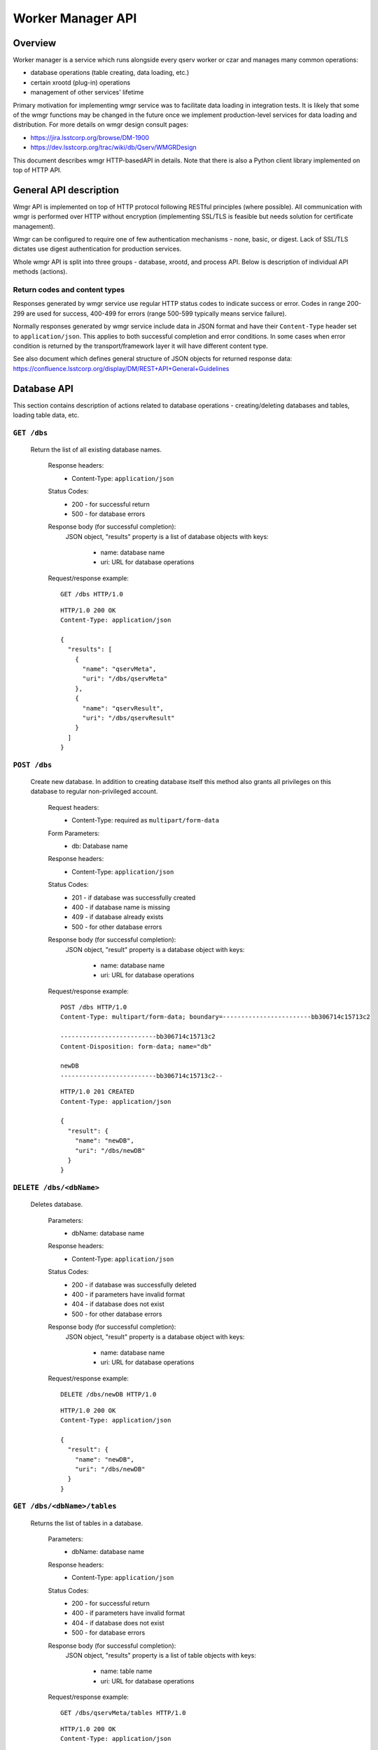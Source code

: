 Worker Manager API
##################

Overview
********

Worker manager is a service which runs alongside every qserv worker or czar and
manages many common operations:

* database operations (table creating, data loading, etc.)
* certain xrootd (plug-in) operations
* management of other services' lifetime

Primary motivation for implementing wmgr service was to facilitate data loading
in integration tests. It is likely that some of the wmgr functions may be
changed in the future once we implement production-level services for data
loading and distribution. For more details on wmgr design consult pages:

* https://jira.lsstcorp.org/browse/DM-1900
* https://dev.lsstcorp.org/trac/wiki/db/Qserv/WMGRDesign

This document describes wmgr HTTP-basedAPI in details. Note that there is also a
Python client library implemented on top of HTTP API.


General API description
***********************

Wmgr API is implemented on top of HTTP protocol following RESTful principles
(where possible). All communication with wmgr is performed over HTTP without
encryption (implementing SSL/TLS is feasible but needs solution for certificate
management).

Wmgr can be configured to require one of few authentication mechanisms - none,
basic, or digest. Lack of SSL/TLS dictates use digest authentication for
production services.

Whole wmgr API is split into three groups - database, xrootd, and process API.
Below is description of individual API methods (actions).

Return codes and content types
==============================

Responses generated by wmgr service use regular HTTP status codes to indicate
success or error. Codes in range 200-299 are used for success, 400-499 for
errors (range 500-599 typically means service failure).

Normally responses generated by wmgr service include data in JSON format and
have their ``Content-Type`` header set to ``application/json``. This applies to
both successful completion and error conditions. In some cases when error
condition is returned by the transport/framework layer it will have different
content type.

See also document which defines general structure of JSON objects for returned
response data:
https://confluence.lsstcorp.org/display/DM/REST+API+General+Guidelines


Database API
************

This section contains description of actions related to database operations -
creating/deleting databases and tables, loading table data, etc.


``GET /dbs``
============

    Return the list of all existing database names.

        Response headers:
            * Content-Type: ``application/json``

        Status Codes:
            * 200 - for successful return
            * 500 - for database errors

        Response body (for successful completion):
            JSON object, "results" property is a list of database
            objects with keys:
                * name: database name
                * uri: URL for database operations

        Request/response example::

            GET /dbs HTTP/1.0

        ::

            HTTP/1.0 200 OK
            Content-Type: application/json

            {
              "results": [
                {
                  "name": "qservMeta",
                  "uri": "/dbs/qservMeta"
                },
                {
                  "name": "qservResult",
                  "uri": "/dbs/qservResult"
                }
              ]
            }

``POST /dbs``
=============

    Create new database. In addition to creating database itself this method
    also grants all privileges on this database to regular non-privileged
    account.

        Request headers:
            * Content-Type: required as ``multipart/form-data``

        Form Parameters:
            * db: Database name

        Response headers:
            * Content-Type: ``application/json``

        Status Codes:
            * 201 - if database was successfully created
            * 400 - if database name is missing
            * 409 - if database already exists
            * 500 - for other database errors

        Response body (for successful completion):
            JSON object, "result" property is a database object with
            keys:
                * name: database name
                * uri: URL for database operations

        Request/response example::

            POST /dbs HTTP/1.0
            Content-Type: multipart/form-data; boundary=------------------------bb306714c15713c2

            --------------------------bb306714c15713c2
            Content-Disposition: form-data; name="db"

            newDB
            --------------------------bb306714c15713c2--

        ::

            HTTP/1.0 201 CREATED
            Content-Type: application/json

            {
              "result": {
                "name": "newDB",
                "uri": "/dbs/newDB"
              }
            }

``DELETE /dbs/<dbName>``
========================

    Deletes database.

        Parameters:
            * dbName: database name

        Response headers:
            * Content-Type: ``application/json``

        Status Codes:
            * 200 - if database was successfully deleted
            * 400 - if parameters have invalid format
            * 404 - if database does not exist
            * 500 - for other database errors

        Response body (for successful completion):
            JSON object, "result" property is a database object with
            keys:
                * name: database name
                * uri: URL for database operations

        Request/response example::

            DELETE /dbs/newDB HTTP/1.0

        ::

            HTTP/1.0 200 OK
            Content-Type: application/json

            {
              "result": {
                "name": "newDB",
                "uri": "/dbs/newDB"
              }
            }

``GET /dbs/<dbName>/tables``
============================

    Returns the list of tables in a database.

        Parameters:
            * dbName: database name

        Response headers:
            * Content-Type: ``application/json``

        Status Codes:
            * 200 - for successful return
            * 400 - if parameters have invalid format
            * 404 - if database does not exist
            * 500 - for database errors

        Response body (for successful completion):
            JSON object, "results" property is a list of table
            objects with keys:
                * name: table name
                * uri: URL for database operations

        Request/response example::

            GET /dbs/qservMeta/tables HTTP/1.0

        ::

            HTTP/1.0 200 OK
            Content-Type: application/json

            {
              "results": [
                {
                  "name": "QCzar",
                  "uri": "/dbs/qservMeta/tables/QCzar"
                },
                {
                  "name": "QInfo",
                  "uri": "/dbs/qservMeta/tables/QInfo"
                },
                ...
              ]
            }

``POST /dbs/<dbName>/tables``
=============================

    Create new table.

    If ``schemaSource`` (see below) is "request" then request must include
    ``schema`` parameter which is an SQL DDL statement starting with 'CREATE
    TABLE TableName ...'.

    If ``schemaSource`` is "css" then ``table`` parameter must be specified.
    Table schema will be extracted from CSS in this case, ``schemaSource`` must
    not be given.

        Parameters:
            * dbName: database name

        Request headers:
            * Content-Type: required as ``multipart/form-data``

        Form Parameters:
            * table: Table name
            * schemaSource: source for schema name, possible
              values: "request", "css", (default: "request")
            * schema: complete "CREATE TABLE ..." statement
              (optional)
            * chunkColumns: boolean flag, false by default,
              accepted values: '0', '1', 'yes', 'no', 'false', 'true'. If set
              to true then delete columns "_chunkId", "_subChunkId" from table
              (if they exist) and add columns "chunkId", "subChunkId" (if they
              don't exist)

        Response headers:
            * Content-Type: ``application/json``

        Status Codes:
            * 201 - if table was successfully created
            * 400 - if parameters have invalid format or if form
              parameters are missing or conflicting
            * 409 - if table already exists
            * 500 - if table is not defined in CSS or other
              database errors

        Response body (for successful completion):
            JSON object, "result" property is a table object with
            keys:
                * name: database name
                * uri: URL for database operations

        Request/response example::

            POST /dbs/newDB/tables HTTP/1.0
            Content-Type: multipart/form-data; boundary=------------------------c5c44964f0f9add0

            --------------------------c5c44964f0f9add0
            Content-Disposition: form-data; name="schema"

            CREATE TABLE newTable (I INT)
            --------------------------c5c44964f0f9add0
            Content-Disposition: form-data; name="table"

            newTable
            --------------------------c5c44964f0f9add0--

        ::

            HTTP/1.0 201 CREATED
            Content-Type: application/json

            {
              "result": {
                "name": "newTable",
                "uri": "/dbs/newDB/tables/newTable"
              }
            }

``DELETE /dbs/<dbName>/tables/<tblName>``
=========================================

    Drop a table and optionally all chunk/overlap tables.

        Parameters:
            * dbName: database name
            * tblName: table name

        Query Parameters:
            * dropChunks: boolean flag, false by default, accepted
              values: '0', '1', 'yes', 'no', 'false', 'true'

        Response headers:
            * Content-Type: ``application/json``

        Status Codes:
            * 200 - if table was successfully deleted
            * 400 - if parameters have invalid format
            * 404 - if table does not exist
            * 500 - for other database errors

        Response body (for successful completion):
            JSON object, "result" property is a table object with
            keys:
                * name: database name
                * uri: URL for database operations

        Request/response example::

            DELETE /dbs/newDB/tables/newTable HTTP/1.0

        ::

            HTTP/1.0 200 OK
            Content-Type: application/json

            {
              "result": {
                "name": "newTable",
                "uri": "/dbs/newDB/tables/newTable"
              }
            }


``GET /dbs/<dbName>/tables/<tblName>/schema``
=============================================

    Return result of SHOW CREATE TABLE statement for given table.

        Parameters:
            * dbName: database name
            * tblName: table name

        Response headers:
            * Content-Type: ``application/json``

        Status Codes:
            * 200 - for successful return
            * 400 - if parameters have invalid format
            * 404 - if table does not exist
            * 500 - for database errors

        Response body (for successful completion):
            JSON object, "result" property is a string with
            resulting schema.
                * name: table name
                * uri: URL for database operations

        Request/response example::

            GET /dbs/newDB/tables/newTable/schema HTTP/1.0

        ::

            HTTP/1.0 200 OK
            Content-Type: application/json

            {
              "result": "CREATE TABLE `newTable` (\n  `I` int(11) DEFAULT NULL\n) ENGINE=MyISAM DEFAULT CHARSET=latin1"
            }

``GET /dbs/<dbName>/tables/<tblName>/columns``
==============================================

    Return result of SHOW COLUMNS statement for given table.

        Parameters:
            * dbName: database name
            * tblName: table name

        Response headers:
            * Content-Type: ``application/json``

        Status Codes:
            * 200 - for successful return
            * 400 - if parameters have invalid format
            * 404 - if table does not exist
            * 500 - for database errors

        Response body (for successful completion):
            JSON object, "results" property is a list of column
            objects with keys: name, type, key, default, null

        Request/response example::

            GET /dbs/newDB/tables/newTable/columns HTTP/1.0

        ::

            HTTP/1.0 200 OK
            Content-Type: application/json

            {
              "results": [
                {
                  "default": null,
                  "key": "",
                  "name": "I",
                  "null": "YES",
                  "type": "int(11)"
                }
              ]
            }

``GET /dbs/<dbName>/tables/<tblName>/chunks``
=============================================

    Return the list of chunks in a table. For non-chunked table empty list
    is returned.

        Parameters:
            * dbName: database name
            * tblName: table name

        Response headers:
            * Content-Type: ``application/json``

        Status Codes:
            * 200 - for successful return
            * 400 - if parameters have invalid format
            * 404 - if table does not exist
            * 500 - for database errors

        Response body (for successful completion):
            JSON object, "results" property is a list of chunk
            objects with keys:
                * chunkId: chunk number (integer)
                * chunkTable: true if chunk has regular chunk
                  table (boolean)
                * overlapTable: true if chunk has overlap
                  table (boolean)
                * uri: URL for chunk operations

        Request/response example::

            GET /dbs/qservTest_case01_qserv/tables/Object/chunks HTTP/1.0

        ::

            HTTP/1.0 200 OK
            Content-Type: application/json

            {
              "results": [
                {
                  "chunkId": 7648,
                  "chunkTable": true,
                  "overlapTable": true,
                  "uri": "/dbs/qservTest_case01_qserv/tables/Object/chunks/7648"
                },
                ...
              ]
            }

``POST /dbs/<dbName>/tables/<tblName>/chunks``
==============================================

    Create new chunk.

        Parameters:
            * dbName: database name
            * tblName: table name

        Request headers:
            * Content-Type: required as ``multipart/form-data``

        Form Parameters:
            * chunkId: chunk ID, non-negative integer
            * overlapFlag: if true then create overlap table too
              (default is true), accepted values: '0', '1', 'yes', 'no',
              'false', 'true'

        Response headers:
            * Content-Type: ``application/json``

        Status Codes:
            * 201 - if chunk tables were successfully created
            * 400 - if parameters have invalid format or if form
              parameters are missing or conflicting
            * 404 - if table is missing
            * 409 - if chunk table already exists
            * 500 - if table is not defined in CSS or other
              database errors

        Response body (for successful completion):
            JSON object, "result" property is a chunk object with
            keys:
                * chunkId: chunk number (integer)
                * chunkTable: true if chunk has regular chunk
                  table (boolean)
                * overlapTable: true if chunk has overlap
                  table (boolean)
                * uri: URL for chunk operations

        Request/response example::

            POST /dbs/newDB/tables/newTable/chunks HTTP/1.0
            Content-Type: multipart/form-data; boundary=------------------------df029da2ec8387ce

            --------------------------df029da2ec8387ce
            Content-Disposition: form-data; name="chunkId"

            1000
            --------------------------df029da2ec8387ce--

        ::

            HTTP/1.0 201 CREATED
            Content-Type: application/json

            {
              "result": {
                "chunkId": 1000,
                "chunkTable": true,
                "overlapTable": true,
                "uri": "/dbs/newDB/tables/newTable/chunks/1000"
              }
            }

``DELETE /dbs/<dbName>/tables/<tblName>/chunks/<chunkId>``
==========================================================

    Delete chunk from a table, both chunk data and overlap data is dropped.

        Parameters:
            * dbName: database name
            * tblName: table name
            * chunkId: chunk number, non-negative integer

        Response headers:
            * Content-Type: ``application/json``

        Status Codes:
            * 200 - if table was successfully deleted
            * 400 - if parameters have invalid format
            * 404 - if table does not exist
            * 500 - for other database errors

        Response body (for successful completion):
            JSON object, "result" property is a chunk object with
            keys:
                * chunkId: chunk number (integer)
                * chunkTable: true if chunk has regular chunk
                  table (boolean)
                * overlapTable: true if chunk has overlap
                  table (boolean)
                * uri: URL for chunk operations

        Request/response example::

            DELETE /dbs/newDB/tables/newTable/chunks/1000 HTTP/1.0

        ::

            HTTP/1.0 200 OK
            Content-Type: application/json

            {
              "result": {
                "chunkId": 1000,
                "chunkTable": true,
                "overlapTable": true,
                "uri": "/dbs/newDB/tables/newTable/chunks/1000"
              }
            }

``POST /<dbName>/tables/<tblName>/data``
========================================

    Upload data into a table using file format supported by mysql command
    LOAD DATA [LOCAL] INFILE.

        Parameters:
            * dbName: database name
            * tblName: table name

        Request headers:
            * Content-Type: required as ``multipart/form-data``

        Form Parameters:
            * table-data: the data come in original LOAD DATA
              format with ``binary/octet-stream`` content type and binary
              encoding, and it may be compressed with gzip.
            * load-options: set of options encoded with usual
              ``application/x-www-form-urlencoded`` content type, options are:
              - delimiter - defaults to TAB
              - enclose - defaults to empty string (strings are
                not enclosed)
              - escape - defaults to backslash
              - terminate - defaults to newline
              - compressed - "0" or "1", by default is guessed
                from file extension (.gz)

        Response headers:
            * Content-Type: ``application/json``

        Status Codes:
            * 201 - if chunk tables were successfully created
            * 400 - if parameters have invalid format or if form
              parameters are missing or conflicting
            * 404 - if table is missing
            * 409 - if chunk table already exists
            * 500 - if table is not defined in CSS or other
              database errors

        Response body (for successful completion):
            JSON object, "result" property is an object with keys:
                * status: string "OK"
                * count: count of rows added to a table

        Request/response example::

            POST /dbs/newDB/tables/newTable/data HTTP/1.0
            Content-Type: multipart/form-data; boundary=------------------------345ad77805210ac6

            --------------------------345ad77805210ac6
            Content-Disposition: form-data; name="table-data"; filename="table.dat.gz"
            Content-Type: application/octet-stream

            .....<.U..table.dat.3.2400.2.bS..;.......

            --------------------------345ad77805210ac6
            Content-Disposition: form-data; name="load-options"

            compressed=1&delimiter=%2C
            --------------------------345ad77805210ac6--

        ::

            HTTP/1.0 200 OK
            Content-Type: application/json

            {
              "result": {
                "count": 4,
                "status": "OK"
              }
            }

``POST /<dbName>/tables/<tblName>/chunks/<chunkId>/data``
=========================================================

    Upload data into a chunk table using file format supported by mysql
    command LOAD DATA [LOCAL] INFILE.

    This method works exactly as previous one taking the same form parameter
    but it loads data into a chunk and has additional URL parameter specifying
    chunk number.

``POST /<dbName>/tables/<tblName>/chunks/<chunkId>/overlap``
============================================================

    Upload data into overlap table using file format supported by mysql
    command LOAD DATA [LOCAL] INFILE.

    This method works exactly as previous one taking the same form parameter
    but it loads data into an overlap table and has additional URL parameter
    specifying chunk number.

``GET /dbs/<dbName>/tables/<tblName>/index``
============================================

    Return index data (array of (objectId, chunkId, subChunkId) triplets).

        Parameters:
            * dbName: database name
            * tblName: table name
            * chunkId: chunk number (non-negative integer)

        Query Parameters:
            * columns: specifies comma-separated list of three
              column names. Default column names are "objectId", "chunkId",
              "subChunkId". Result returns columns in the same order as they
              are specified in 'columns' argument.

        Response headers:
            * Content-Type: ``application/json``

        Status Codes:
            * 200 - for successful return
            * 400 - if parameters have invalid format
            * 404 - if table does not exist
            * 500 - for other database errors

        Response body (for successful completion):
            JSON object, "result" property is an object with keys:
                * description: array of three objects
                  describing columns, each with keys "name" (column name) and
                  "type" (MySQL type name)
                * rows: array of arrays of integers

        Request/response example::

            GET /dbs/qservTest_case01_qserv/tables/Object/index HTTP/1.1

        ::

            HTTP/1.0 200 OK
            Content-Type: application/json

            {
              "result": {
                "description": [
                  {
                    "name": "objectId",
                    "type": "LONGLONG"
                  },
                  {
                    "name": "chunkId",
                    "type": "LONG"
                  },
                  {
                    "name": "subChunkId",
                    "type": "LONG"
                  }
                ],
                "rows": [
                  [
                    386937898687249,
                    6630,
                    897
                  ],
                  [
                    386942193651348,
                    6630,
                    660
                  ],
                  ...
                ]
              }
            }

``GET /dbs/<dbName>/tables/<tblName>/chunks/<chunkId>/index``
=============================================================

    Return index data (array of (objectId, chunkId, subChunkId) triplets)
    for single chunk.

    Does the same as previous method but for one chunk from partitioned
    table. Useful when index for whole table may be too big.

        Request/response example::

            GET /dbs/qservTest_case01_qserv/tables/Object/chunks/7648/index HTTP/1.0

        ::

            HTTP/1.0 200 OK
            Content-Type: application/json

            {
              "result": {
                "description": [
                  {
                    "name": "objectId",
                    "type": "LONGLONG"
                  },
                  {
                    "name": "chunkId",
                    "type": "LONG"
                  },
                  {
                    "name": "subChunkId",
                    "type": "LONG"
                  }
                ],
                "rows": [
                  [
                    433306365599363,
                    7648,
                    5
                  ],
                  [
                    433314955527561,
                    7648,
                    10
                  ],
                  ...
                ]
              }
            }


Xrootd API
**********

This section contains description of actions related to xrootd operations - e.g.
publishing database via xrootd.


``GET /xrootd/dbs``
===================

    Return the list of databases known to xrootd.

        Response headers:
            * Content-Type: ``application/json``

        Status Codes:
            * 200 - for success
            * 500 - for other database errors

        Response body (for successful completion):
            JSON object, "results" property is a list of database
            objects with keys:
                * name: database name
                * uri: URL for *xrootd* database operations

        Request/response example::

            GET /xrootd/dbs HTTP/1.0

        ::

            HTTP/1.0 200 OK
            Content-Type: application/json

            {
              "results": [
                {
                  "name": "qservTest_case01_qserv",
                  "uri": "/xrootd/dbs/qservTest_case01_qserv"
                }
              ]
            }

``POST /xrootd/dbs``
====================

    Register new database in xrootd chunk inventory.

        Request headers:
            * Content-Type: required as ``multipart/form-data``

        Form Parameters:
            * db: database name (required)
            * xrootdRestart: if set to 'no' then do not restart
              xrootd (defaults to yes)

        Response headers:
            * Content-Type: ``application/json``

        Status Codes:
            * 201 - if database was successfully registered
            * 400 - if parameters are missing or have invalid
              format
            * 409 - if database is already registered
            * 500 - on other database errors

        Response body (for successful completion):
            JSON object, "results" property is a database object
            with keys:
                * name: database name
                * uri: URL for *xrootd* database operations

        Request/response example::

            POST /xrootd/dbs HTTP/1.0
            Content-Type: multipart/form-data; boundary=------------------------370e6e4d60b7499e

            --------------------------370e6e4d60b7499e
            Content-Disposition: form-data; name="db"

            newDB
            --------------------------370e6e4d60b7499e
            Content-Disposition: form-data; name="xrootdRestart"

            no
            --------------------------370e6e4d60b7499e--

        ::

            HTTP/1.0 200 OK
            Content-Type: application/json

            {
              "result": {
                "name": "newDB",
                "uri": "/xrootd/dbs/newDB"
              }
            }

``DELETE /xrootd/dbs/<dbName>``
===============================

    Unregister database from xrootd chunk inventory.

        Parameters:
            * dbName: database name

        Query Parameters:
            * xrootdRestart: if set to 'no' then do not restart
              xrootd (defaults to yes)

        Response headers:
            * Content-Type: ``application/json``

        Status Codes:
            * 200 - for success
            * 400 - if parameters have invalid format
            * 409 - if database is not registered
            * 500 - for other database errors

        Response body (for successful completion):
            JSON object, "results" property is a database object
            with keys:
                * name: database name
                * uri: URL for *xrootd* database operations

        Request/response example::

            DELETE /xrootd/dbs/newDB?xrootdRestart=no HTTP/1.0

        ::

            HTTP/1.0 200 OK
            Content-Type: application/json

            {
              "result": {
                "name": "newDB",
                "uri": "/xrootd/dbs/newDB"
              }
            }

``GET /xrootd/dbs/<dbName>``
============================

    Return the list of chunk IDs in a database as known to xrootd.

    .. note:: Not implemented yet.


Services API
************

This section contains description of actions related to operations on services -
e.g. stopping and starting processes.


``GET /services``
=================

    Return the list of services.

        Response headers:
            * Content-Type: ``application/json``

        Status Codes:
            * 200 - for success

        Response body (for successful completion):
            JSON object, "results" property is a list of service
            objects with keys:
                * name: service name
                * uri: URL for service operations

        Request/response example::

            GET /services HTTP/1.0

        ::

            HTTP/1.0 200 OK
            Content-Type: application/json

            {
              "results": [
                {
                  "name": "xrootd",
                  "uri": "/services/xrootd"
                },
                {
                  "name": "mysqld",
                  "uri": "/services/mysqld"
                }
              ]
            }

``GET /services/<service>``
===========================

    Return service state.

        Parameters:
            * service: service name

        Response headers:
            * Content-Type: ``application/json``

        Status Codes:
            * 200 - for success
            * 404 - for invalid service name

        Response body (for successful completion):
            JSON object, "result" property is a service object with
            keys:
                * name: service name
                * state: one of "active" or "stopped"
                * uri: URL for service operations

        Request/response example::

            GET /services/mysqld HTTP/1.0

        ::

            HTTP/1.0 200 OK
            Content-Type: application/json

            {
              "result": {
                "name": "mysqld",
                "state": "active",
                "uri": "/services/mysqld"
              }
            }

``PUT /services/<service>``
===========================

    Execute some action on service, like "stop" or "restart".

        Parameters:
            * service: service name

        Request headers:
            * Content-Type: required as ``multipart/form-data``

        Form Parameters:
            * action: action: one of 'stop', 'start', 'restart'
              (required)

        Response headers:
            * Content-Type: ``application/json``

        Status Codes:
            * 200 - for success
            * 400 - if parameters are missing or have invalid
              format
            * 409 - if action has failed

        Response body (for successful completion):
            JSON object, "result" property is a service object with
            keys:
                * name: service name
                * state: state of service after action, one of
                  "active" or "stopped"
                * uri: URL for service operations

        Request/response example::

            PUT /services/mysqld HTTP/1.0
            Content-Type: multipart/form-data; boundary=------------------------48169e483bc7d12e

            --------------------------48169e483bc7d12e
            Content-Disposition: form-data; name="action"

            restart
            --------------------------48169e483bc7d12e--

        ::

            HTTP/1.0 200 OK
            Content-Type: application/json

            {
              "result": {
                "name": "mysqld",
                "state": "active",
                "uri": "/services/mysqld"
              }
            }

